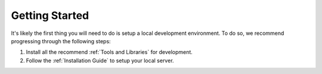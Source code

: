 Getting Started
===============

It's likely the first thing you will need to do is setup a local development
environment. To do so, we recommend progressing through the following steps:

#. Install all the recommend :ref:`Tools and Libraries` for development.
#. Follow the :ref:`Installation Guide` to setup your local server.
